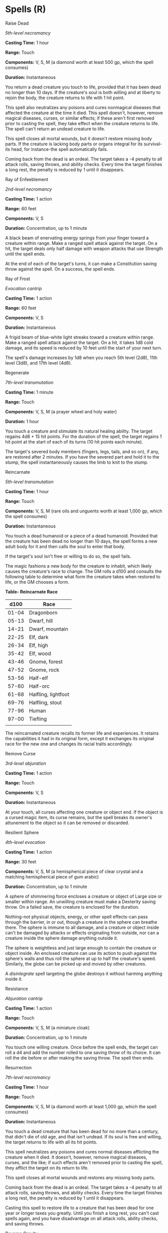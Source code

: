 * Spells (R)
:PROPERTIES:
:CUSTOM_ID: spells-r
:END:
**** Raise Dead
:PROPERTIES:
:CUSTOM_ID: raise-dead
:END:
/5th-level necromancy/

*Casting Time:* 1 hour

*Range:* Touch

*Components:* V, S, M (a diamond worth at least 500 gp, which the spell
consumes)

*Duration:* Instantaneous

You return a dead creature you touch to life, provided that it has been
dead no longer than 10 days. If the creature's soul is both willing and
at liberty to rejoin the body, the creature returns to life with 1 hit
point.

This spell also neutralizes any poisons and cures nonmagical diseases
that affected the creature at the time it died. This spell doesn't,
however, remove magical diseases, curses, or similar effects; if these
aren't first removed prior to casting the spell, they take effect when
the creature returns to life. The spell can't return an undead creature
to life.

This spell closes all mortal wounds, but it doesn't restore missing body
parts. If the creature is lacking body parts or organs integral for its
survival-its head, for instance-the spell automatically fails.

Coming back from the dead is an ordeal. The target takes a -4 penalty to
all attack rolls, saving throws, and ability checks. Every time the
target finishes a long rest, the penalty is reduced by 1 until it
disappears.

**** Ray of Enfeeblement
:PROPERTIES:
:CUSTOM_ID: ray-of-enfeeblement
:END:
/2nd-level necromancy/

*Casting Time:* 1 action

*Range:* 60 feet

*Components:* V, S

*Duration:* Concentration, up to 1 minute

A black beam of enervating energy springs from your finger toward a
creature within range. Make a ranged spell attack against the target. On
a hit, the target deals only half damage with weapon attacks that use
Strength until the spell ends.

At the end of each of the target's turns, it can make a Constitution
saving throw against the spell. On a success, the spell ends.

**** Ray of Frost
:PROPERTIES:
:CUSTOM_ID: ray-of-frost
:END:
/Evocation cantrip/

*Casting Time:* 1 action

*Range:* 60 feet

*Components:* V, S

*Duration:* Instantaneous

A frigid beam of blue-white light streaks toward a creature within
range. Make a ranged spell attack against the target. On a hit, it takes
1d8 cold damage, and its speed is reduced by 10 feet until the start of
your next turn.

The spell's damage increases by 1d8 when you reach 5th level (2d8), 11th
level (3d8), and 17th level (4d8).

**** Regenerate
:PROPERTIES:
:CUSTOM_ID: regenerate
:END:
/7th-level transmutation/

*Casting Time:* 1 minute

*Range:* Touch

*Components:* V, S, M (a prayer wheel and holy water)

*Duration:* 1 hour

You touch a creature and stimulate its natural healing ability. The
target regains 4d8 + 15 hit points. For the duration of the spell, the
target regains 1 hit point at the start of each of its turns (10 hit
points each minute).

The target's severed body members (fingers, legs, tails, and so on), if
any, are restored after 2 minutes. If you have the severed part and hold
it to the stump, the spell instantaneously causes the limb to knit to
the stump.

**** Reincarnate
:PROPERTIES:
:CUSTOM_ID: reincarnate
:END:
/5th-level transmutation/

*Casting Time:* 1 hour

*Range:* Touch

*Components:* V, S, M (rare oils and unguents worth at least 1,000 gp,
which the spell consumes)

*Duration:* Instantaneous

You touch a dead humanoid or a piece of a dead humanoid. Provided that
the creature has been dead no longer than 10 days, the spell forms a new
adult body for it and then calls the soul to enter that body.

If the target's soul isn't free or willing to do so, the spell fails.

The magic fashions a new body for the creature to inhabit, which likely
causes the creature's race to change. The GM rolls a d100 and consults
the following table to determine what form the creature takes when
restored to life, or the GM chooses a form.

*Table- Reincarnate Race*

| d100  | Race                |
|-------+---------------------|
| 01-04 | Dragonborn          |
| 05-13 | Dwarf, hill         |
| 14-21 | Dwarf, mountain     |
| 22-25 | Elf, dark           |
| 26-34 | Elf, high           |
| 35-42 | Elf, wood           |
| 43-46 | Gnome, forest       |
| 47-52 | Gnome, rock         |
| 53-56 | Half-elf            |
| 57-60 | Half-orc            |
| 61-68 | Halfling, lightfoot |
| 69-76 | Halfling, stout     |
| 77-96 | Human               |
| 97-00 | Tiefling            |
|       |                     |

The reincarnated creature recalls its former life and experiences. It
retains the capabilities it had in its original form, except it
exchanges its original race for the new one and changes its racial
traits accordingly.

**** Remove Curse
:PROPERTIES:
:CUSTOM_ID: remove-curse
:END:
/3rd-level abjuration/

*Casting Time:* 1 action

*Range:* Touch

*Components:* V, S

*Duration:* Instantaneous

At your touch, all curses affecting one creature or object end. If the
object is a cursed magic item, its curse remains, but the spell breaks
its owner's attunement to the object so it can be removed or discarded.

**** Resilient Sphere
:PROPERTIES:
:CUSTOM_ID: resilient-sphere
:END:
/4th-level evocation/

*Casting Time:* 1 action

*Range:* 30 feet

*Components:* V, S, M (a hemispherical piece of clear crystal and a
matching hemispherical piece of gum arabic)

*Duration:* Concentration, up to 1 minute

A sphere of shimmering force encloses a creature or object of Large size
or smaller within range. An unwilling creature must make a Dexterity
saving throw. On a failed save, the creature is enclosed for the
duration.

Nothing-not physical objects, energy, or other spell effects-can pass
through the barrier, in or out, though a creature in the sphere can
breathe there. The sphere is immune to all damage, and a creature or
object inside can't be damaged by attacks or effects originating from
outside, nor can a creature inside the sphere damage anything outside
it.

The sphere is weightless and just large enough to contain the creature
or object inside. An enclosed creature can use its action to push
against the sphere's walls and thus roll the sphere at up to half the
creature's speed. Similarly, the globe can be picked up and moved by
other creatures.

A /disintegrate/ spell targeting the globe destroys it without harming
anything inside it.

**** Resistance
:PROPERTIES:
:CUSTOM_ID: resistance
:END:
/Abjuration cantrip/

*Casting Time:* 1 action

*Range:* Touch

*Components:* V, S, M (a miniature cloak)

*Duration:* Concentration, up to 1 minute

You touch one willing creature. Once before the spell ends, the target
can roll a d4 and add the number rolled to one saving throw of its
choice. It can roll the die before or after making the saving throw. The
spell then ends.

**** Resurrection
:PROPERTIES:
:CUSTOM_ID: resurrection
:END:
/7th-level necromancy/

*Casting Time:* 1 hour

*Range:* Touch

*Components:* V, S, M (a diamond worth at least 1,000 gp, which the
spell consumes)

*Duration:* Instantaneous

You touch a dead creature that has been dead for no more than a century,
that didn't die of old age, and that isn't undead. If its soul is free
and willing, the target returns to life with all its hit points.

This spell neutralizes any poisons and cures normal diseases afflicting
the creature when it died. It doesn't, however, remove magical diseases,
curses, and the like; if such effects aren't removed prior to casting
the spell, they afflict the target on its return to life.

This spell closes all mortal wounds and restores any missing body parts.

Coming back from the dead is an ordeal. The target takes a -4 penalty to
all attack rolls, saving throws, and ability checks. Every time the
target finishes a long rest, the penalty is reduced by 1 until it
disappears.

Casting this spell to restore life to a creature that has been dead for
one year or longer taxes you greatly. Until you finish a long rest, you
can't cast spells again, and you have disadvantage on all attack rolls,
ability checks, and saving throws.

**** Reverse Gravity
:PROPERTIES:
:CUSTOM_ID: reverse-gravity
:END:
/7th-level transmutation/

*Casting Time:* 1 action

*Range:* 100 feet

*Components:* V, S, M (a lodestone and iron filings)

*Duration:* Concentration, up to 1 minute

This spell reverses gravity in a 50-foot radius, 100-foot high cylinder
centered on a point within range. All creatures and objects that aren't
somehow anchored to the ground in the area fall upward and reach the top
of the area when you cast this spell. A creature can make a Dexterity
saving throw to grab onto a fixed object it can reach, thus avoiding the
fall.

If some solid object (such as a ceiling) is encountered in this fall,
falling objects and creatures strike it just as they would during a
normal downward fall. If an object or creature reaches the top of the
area without striking anything, it remains there, oscillating slightly,
for the duration.

At the end of the duration, affected objects and creatures fall back
down.

**** Revivify
:PROPERTIES:
:CUSTOM_ID: revivify
:END:
/3rd-level necromancy/

*Casting Time:* 1 action

*Range:* Touch

*Components:* V, S, M (diamonds worth 300 gp, which the spell consumes)

*Duration:* Instantaneous

You touch a creature that has died within the last minute. That creature
returns to life with 1 hit point. This spell can't return to life a
creature that has died of old age, nor can it restore any missing body
parts.

**** Rope Trick
:PROPERTIES:
:CUSTOM_ID: rope-trick
:END:
/2nd-level transmutation/

*Casting Time:* 1 action

*Range:* Touch

*Components:* V, S, M (powdered corn extract and a twisted loop of
parchment)

*Duration:* 1 hour

You touch a length of rope that is up to 60 feet long. One end of the
rope then rises into the air until the whole rope hangs perpendicular to
the ground. At the upper end of the rope, an invisible entrance opens to
an extradimensional space that lasts until the spell ends.

The extradimensional space can be reached by climbing to the top of the
rope. The space can hold as many as eight Medium or smaller creatures.
The rope can be pulled into the space, making the rope disappear from
view outside the space.

Attacks and spells can't cross through the entrance into or out of the
extradimensional space, but those inside can see out of it as if through
a 3-foot-by-5-foot window centered on the rope.

Anything inside the extradimensional space drops out when the spell
ends.
